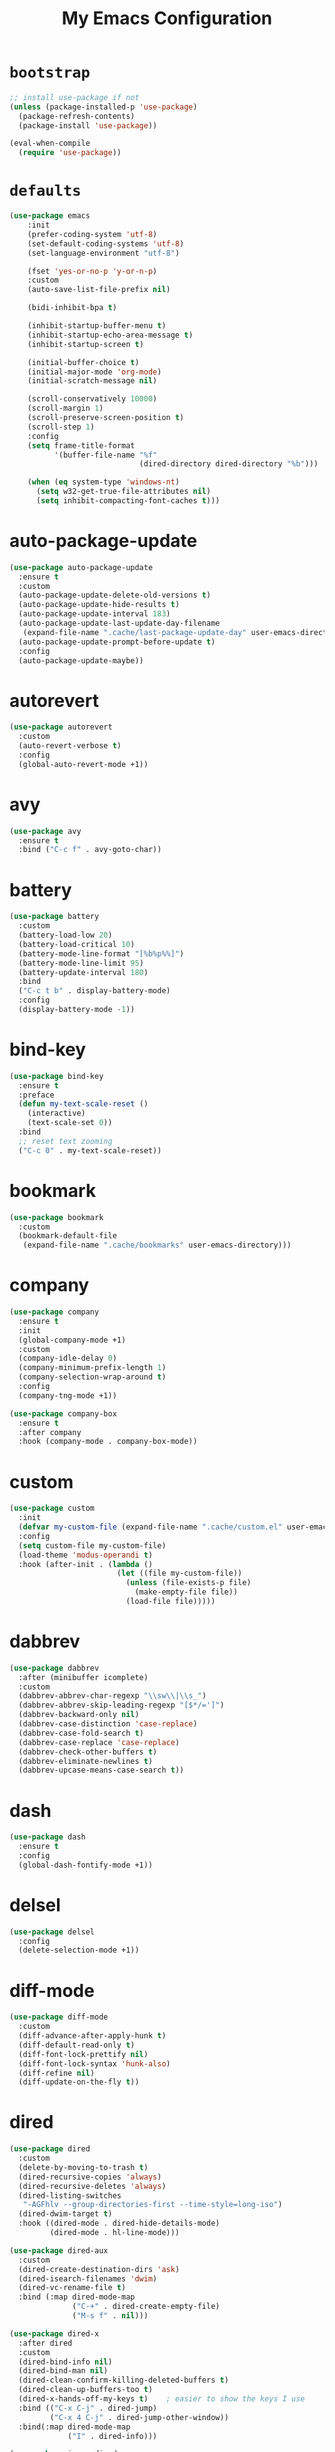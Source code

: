 # -*- coding: utf-8 -*-
#+title: My Emacs Configuration
#+startup: overview

* =bootstrap=
#+begin_src emacs-lisp
  ;; install use-package if not
  (unless (package-installed-p 'use-package)
    (package-refresh-contents)
    (package-install 'use-package))

  (eval-when-compile
    (require 'use-package))
#+end_src
* =defaults=
#+begin_src emacs-lisp
  (use-package emacs
      :init
      (prefer-coding-system 'utf-8)
      (set-default-coding-systems 'utf-8)
      (set-language-environment "utf-8")

      (fset 'yes-or-no-p 'y-or-n-p)
      :custom
      (auto-save-list-file-prefix nil)

      (bidi-inhibit-bpa t)

      (inhibit-startup-buffer-menu t)
      (inhibit-startup-echo-area-message t)
      (inhibit-startup-screen t)

      (initial-buffer-choice t)
      (initial-major-mode 'org-mode)
      (initial-scratch-message nil)

      (scroll-conservatively 10000)
      (scroll-margin 1)
      (scroll-preserve-screen-position t)
      (scroll-step 1)
      :config
      (setq frame-title-format
            '(buffer-file-name "%f"
                               (dired-directory dired-directory "%b")))

      (when (eq system-type 'windows-nt)
        (setq w32-get-true-file-attributes nil)
        (setq inhibit-compacting-font-caches t)))
#+end_src
* auto-package-update
#+begin_src emacs-lisp
  (use-package auto-package-update
    :ensure t
    :custom
    (auto-package-update-delete-old-versions t)
    (auto-package-update-hide-results t)
    (auto-package-update-interval 183)
    (auto-package-update-last-update-day-filename
     (expand-file-name ".cache/last-package-update-day" user-emacs-directory))
    (auto-package-update-prompt-before-update t)
    :config
    (auto-package-update-maybe))
#+end_src
* autorevert
#+begin_src emacs-lisp
  (use-package autorevert
    :custom
    (auto-revert-verbose t)
    :config
    (global-auto-revert-mode +1))
#+end_src
* avy
  #+begin_src emacs-lisp
    (use-package avy
      :ensure t
      :bind ("C-c f" . avy-goto-char))
  #+end_src 
* battery
#+begin_src emacs-lisp
  (use-package battery
    :custom
    (battery-load-low 20)
    (battery-load-critical 10)
    (battery-mode-line-format "[%b%p%%]")
    (battery-mode-line-limit 95)
    (battery-update-interval 180)
    :bind
    ("C-c t b" . display-battery-mode)
    :config
    (display-battery-mode -1))
#+end_src
* bind-key
#+begin_src emacs-lisp
  (use-package bind-key
    :ensure t
    :preface
    (defun my-text-scale-reset ()
      (interactive)
      (text-scale-set 0))
    :bind
    ;; reset text zooming
    ("C-c 0" . my-text-scale-reset))
#+end_src
* bookmark
#+begin_src emacs-lisp
  (use-package bookmark
    :custom
    (bookmark-default-file
     (expand-file-name ".cache/bookmarks" user-emacs-directory)))
#+end_src
* company
#+begin_src emacs-lisp
  (use-package company
    :ensure t
    :init
    (global-company-mode +1)
    :custom
    (company-idle-delay 0)
    (company-minimum-prefix-length 1)
    (company-selection-wrap-around t)
    :config
    (company-tng-mode +1))

  (use-package company-box
    :ensure t
    :after company
    :hook (company-mode . company-box-mode))
#+end_src
* custom
#+begin_src emacs-lisp
  (use-package custom
    :init
    (defvar my-custom-file (expand-file-name ".cache/custom.el" user-emacs-directory))
    :config
    (setq custom-file my-custom-file)
    (load-theme 'modus-operandi t)
    :hook (after-init . (lambda ()
                          (let ((file my-custom-file))
                            (unless (file-exists-p file)
                              (make-empty-file file))
                            (load-file file)))))
#+end_src
* dabbrev
#+begin_src emacs-lisp
  (use-package dabbrev
    :after (minibuffer icomplete)
    :custom
    (dabbrev-abbrev-char-regexp "\\sw\\|\\s_")
    (dabbrev-abbrev-skip-leading-regexp "[$*/=']")
    (dabbrev-backward-only nil)
    (dabbrev-case-distinction 'case-replace)
    (dabbrev-case-fold-search t)
    (dabbrev-case-replace 'case-replace)
    (dabbrev-check-other-buffers t)
    (dabbrev-eliminate-newlines t)
    (dabbrev-upcase-means-case-search t))
#+end_src
* dash
#+begin_src emacs-lisp
  (use-package dash
    :ensure t
    :config
    (global-dash-fontify-mode +1))
#+end_src
* delsel
#+begin_src emacs-lisp
  (use-package delsel
    :config
    (delete-selection-mode +1))
#+end_src
* diff-mode
#+begin_src emacs-lisp
  (use-package diff-mode
    :custom
    (diff-advance-after-apply-hunk t)
    (diff-default-read-only t)
    (diff-font-lock-prettify nil)
    (diff-font-lock-syntax 'hunk-also)
    (diff-refine nil)
    (diff-update-on-the-fly t))
#+end_src

* dired
#+begin_src emacs-lisp
  (use-package dired
    :custom
    (delete-by-moving-to-trash t)
    (dired-recursive-copies 'always)
    (dired-recursive-deletes 'always)
    (dired-listing-switches
     "-AGFhlv --group-directories-first --time-style=long-iso")
    (dired-dwim-target t)
    :hook ((dired-mode . dired-hide-details-mode)
           (dired-mode . hl-line-mode)))

  (use-package dired-aux
    :custom
    (dired-create-destination-dirs 'ask)
    (dired-isearch-filenames 'dwim)
    (dired-vc-rename-file t)
    :bind (:map dired-mode-map
                ("C-+" . dired-create-empty-file)
                ("M-s f" . nil)))

  (use-package dired-x
    :after dired
    :custom
    (dired-bind-info nil)
    (dired-bind-man nil)
    (dired-clean-confirm-killing-deleted-buffers t)
    (dired-clean-up-buffers-too t)
    (dired-x-hands-off-my-keys t)    ; easier to show the keys I use
    :bind (("C-x C-j" . dired-jump)
           ("C-x 4 C-j" . dired-jump-other-window))
    :bind(:map dired-mode-map
               ("I" . dired-info)))

  (use-package image-dired
    :custom
    (image-dired-external-viewer "xdg-open")
    (image-dired-thumb-margin 2)
    (image-dired-thumb-relief 0)
    (image-dired-thumb-size 80)
    (image-dired-thumbs-per-row 4)
    :bind (:map image-dired-thumbnail-mode-map
                ([return] . image-dired-thumbnail-display-external)))

  (use-package wdired
    :after dired
    :commands wdired-change-to-wdired-mode
    :custom
    (wdired-allow-to-change-permissions t)
    (wdired-create-parent-directories t))
#+end_src
* display-line-numbers
#+begin_src emacs-lisp
  (use-package display-line-numbers
    :custom
    (display-line-numbers-type 'relative)
    :hook ((text-mode prog-mode). display-line-numbers-mode)
    :bind ("C-c t n" . display-line-numbers-mode))
#+end_src
* eldoc
#+begin_src emacs-lisp
  (use-package eldoc
    :hook ((emacs-lisp-mode
            ielm-mode
            lisp-interaction-mode) . eldoc-mode))
#+end_src
* electric
#+begin_src emacs-lisp
  (use-package electric
    :custom
    (electric-pair-inhibit-predicate 'electric-pair-conservative-inhibit)
    (electric-pair-pairs
     '((8216 . 8217)
       (8220 . 8221)
       (171 . 187)))
    (electric-pair-preserve-balance t)
    (electric-pair-skip-self 'electric-pair-default-skip-self)
    (electric-pair-skip-whitespace-chars
     '(9
       10
       32))
    (electric-pair-skip-whitespace nil)

    (electric-quote-context-sensitive t)
    (electric-quote-paragraph t)
    (electric-quote-string nil)
    (electric-quote-replace-double t)
    :config
    (electric-indent-mode +1)
    (electric-pair-mode +1)
    (electric-quote-mode +1))
#+end_src
* ehelp
#+begin_src emacs-lisp
  (use-package ehelp
    :demand t
    :bind (:map global-map
                ("C-h" . ehelp-command)
                ([f1] . ehelp-command)
                ([help] . ehelp-command)))
#+end_src
* evil
#+begin_src emacs-lisp
  (use-package evil
    :ensure t
    :preface
    (defconst my-leader-key "SPC")
    (defconst my-local-leader-key ",")
    (defconst my-non-normal-prefix "C-")

    (defun my-define-leader-maps ()
      "Define key maps for with my-leader-key for needed evil states"

      ;; normal
      (define-prefix-command 'my-evil-leader-nmap)
      (define-key evil-normal-state-map (kbd my-leader-key) 'my-evil-leader-nmap)

      ;; visual
      (define-prefix-command 'my-evil-leader-vmap)
      (define-key evil-visual-state-map (kbd my-leader-key) 'my-evil-leader-vmap)

      ;; motion
      (define-prefix-command 'my-evil-leader-mmap)
      (define-key evil-motion-state-map (kbd my-leader-key) 'my-evil-leader-mmap))

    (defun my-set-evil-state-color ()
      (let* ((default 'modus-theme-intense-neutral)
             (face (cond ((minibufferp) default)
                         ((evil-emacs-state-p) 'modus-theme-intense-magenta)
                         ((evil-insert-state-p) 'modus-theme-intense-green)
                         ((evil-motion-state-p) 'modus-theme-intense-yellow)
                         ((evil-normal-state-p) default)
                         ((evil-operator-state-p) 'modus-theme-subtle-yellow)
                         ((evil-replace-state-p) 'modus-theme-intense-red)
                         ((evil-visual-state-p)  'modus-theme-intense-cyan)
                         (t default))))
        (set-face-attribute 'mode-line nil
                            :foreground (face-foreground face)
                            :background (face-background face))))

    (defun my-evil-yank-to-clipboard ()
      (interactive)
      (evil-use-register ?+)
      (call-interactively 'evil-yank))

    (defun my-evil-yank-line-to-clipboard ()
      (interactive)
      (evil-use-register ?+)
      (call-interactively 'evil-yank-line))

    (defun my-evil-paste-after-from-clipboard ()
      (interactive)
      (evil-use-register ?+)
      (call-interactively 'evil-paste-after))

    (defun my-evil-paste-before-from-clipboard ()
      (interactive)
      (evil-use-register ?+)
      (call-interactively 'evil-paste-before))
    :init
    (fset 'evil-visual-update-x-selection 'ignore)
    :custom
    (evil-mode-line-format nil)
    (evil-undo-system 'undo-redo)
    (evil-want-C-i-jump nil)
    (evil-want-Y-yank-to-eol t)
    (evil-want-integration t)
    (evil-want-keybinding nil)
    :bind (:map evil-motion-state-map
                ("j" . evil-next-visual-line)
                ("k" . evil-previous-visual-line))
    :bind (:map my-evil-leader-mmap
                ("y" . my-evil-yank-to-clipboard)
                ("Y" . my-evil-yank-line-to-clipboard))
    :bind (:map my-evil-leader-nmap
                ("p" . my-evil-paste-after-from-clipboard)
                ("P" . my-evil-paste-before-from-clipboard)
                ("y" . my-evil-yank-to-clipboard)
                ("Y" . my-evil-yank-line-to-clipboard))
    :hook (post-command . my-set-evil-state-color)
    :config
    (my-define-leader-maps)
    (evil-mode +1))

  (use-package evil-args
    :ensure t
    :bind (:map evil-inner-text-objects-map
                ("a" . evil-inner-arg))
    :bind (:map evil-outer-text-objects-map
                ("a" . evil-outer-arg))
    :bind (:map evil-normal-state-map
                ("H" . evil-backward-arg)
                ("L" . evil-forward-arg)
                ("K" . evil-jump-out-args))
    :bind (:map evil-motion-state-map
                ("H" . evil-backward-arg)
                ("L" . evil-forward-arg)))

  (use-package evil-collection
    :ensure t
    :after evil
    :custom
    (evil-collection-setup-minibuffer t)
    :init
    (evil-collection-init))

  (use-package evil-commentary
    :ensure t
    :config
    (evil-commentary-mode +1))

  (use-package evil-exchange
    :ensure t
    :config
    (evil-exchange-install))

  (use-package evil-goggles
    :ensure t
    :custom
    (evil-goggles-async-duration 0.900)
    (evil-goggles-blocking-duration 0.100)
    (evil-goggles-pulse t)
    :config  
    (evil-goggles-mode +1))

  (use-package evil-lion
    :ensure t
    :config
    (evil-lion-mode +1))

  (use-package evil-matchit
    :ensure t
    :config  
    (global-evil-matchit-mode +1))

  (use-package evil-numbers
    :ensure t
    :bind (:map evil-normal-state-map
                ("C-c +" . evil-numbers/inc-at-pt)
                ("C-c -" . evil-numbers/dec-at-pt)))

  (use-package evil-quickscope
    :ensure t
    :config
    (global-evil-quickscope-mode +1))

  (use-package evil-surround
    :ensure t
    :config  
    (global-evil-surround-mode +1))
#+end_src
* faces
#+begin_src emacs-lisp
  (use-package faces
    :config
    (set-face-attribute 'default nil
                        :family "Iosevka Fusion"
                        :foundry "outline"
                        :height 130))
#+end_src
* files
#+begin_src emacs-lisp
  (use-package files
    :custom
    (auto-save-default nil)
    (backup-inhibited t)
    (make-backup-files nil))
#+end_src
* flymake
#+begin_src emacs-lisp
  (use-package flymake
    :after lsp-mode
    :commands flymake-mode
    :custom
    (flymake-fringe-indicator-position 'left-fringe)
    (flymake-no-changes-timeout nil)
    (flymake-proc-compilation-prevents-syntax-check t)
    (flymake-start-on-flymake-mode t)
    (flymake-start-on-save-buffer t)
    (flymake-suppress-zero-counters t)
    (flymake-wrap-around nil)
    :hook (lsp-mode . flymake-mode)
    :bind (:map flymake-mode-map
                ("C-c ! s" . flymake-start)
                ("C-c ! d" . flymake-show-diagnostics-buffer)
                ("C-c ! n" . flymake-goto-next-error)
                ("C-c ! p" . flymake-goto-prev-error)))
#+end_src
* flyspell
#+begin_src emacs-lisp
  (use-package ispell
    :custom
    (ispell-program-name "hunspell")
    (ispell-dictionary "en_US")
    :config
    (ispell-set-spellchecker-params)
    (ispell-hunspell-add-multi-dic "en_US"))

  (use-package flyspell
    :after ispell
    :custom
    (flyspell-issue-message-flag nil)
    (flyspell-issue-welcome-flag nil)
    :bind ("C-c s" . flyspell-mode))
#+end_src
* frame
#+begin_src emacs-lisp
  (use-package frame
    :custom
    (blink-cursor-blinks 20)
    (blink-cursor-delay 0.2)
    (blink-cursor-interval 0.5)
    (cursor-in-non-selected-windows 'hollow)
    (cursor-type '(hbar . 3))
    :config
    (blink-cursor-mode +1))
#+end_src
* hl-line
#+begin_src emacs-lisp
  (use-package hl-line
    :config
    (global-hl-line-mode +1))
#+end_src
* ibuffer
#+begin_src emacs-lisp
  (use-package ibuffer
    :custom
    (ibuffer-default-shrink-to-minimum-size nil)
    (ibuffer-default-sorting-mode 'filename/process)
    (ibuffer-display-summary nil)
    (ibuffer-expert t)
    (ibuffer-formats
     '((mark modified read-only locked " "
             (name 30 30 :left :elide)
             " "
             (size 9 -1 :right)
             " "
             (mode 16 16 :left :elide)
             " " filename-and-process)
       (mark " "
             (name 16 -1)
             " " filename)))
    (ibuffer-movement-cycle nil)
    (ibuffer-old-time 48)
    (ibuffer-saved-filter-groups nil)
    (ibuffer-show-empty-filter-groups nil)
    (ibuffer-use-header-line t)
    (ibuffer-use-other-window nil)
    :hook (ibuffer-mode . hl-line-mode)
    :bind ("C-x C-b" . ibuffer)
    :bind (:map ibuffer-mode-map
                ("* f" . ibuffer-mark-by-file-name-regexp)
                ("* g" . ibuffer-mark-by-content-regexp) ; "g" is for "grep"
                ("* n" . ibuffer-mark-by-name-regexp)
                ("s n" . ibuffer-do-sort-by-alphabetic)  ; "sort name" mnemonic
                ("/ g" . ibuffer-filter-by-content)))
#+end_src
* icomplete
#+begin_src emacs-lisp
  (use-package icomplete
    :demand t
    :custom
    (icomplete-hide-common-prefix nil)
    (icomplete-in-buffer t)
    (icomplete-separator (propertize " · " 'face 'shadow))
    (icomplete-show-matches-on-no-input t)
    (icomplete-tidy-shadowed-file-names t)
    (icomplete-with-completion-tables t)
    (fido-mode t)
    :bind (([left] . icomplete-backward-completions)
           ([right] . icomplete-forward-completions))
    :config
    (icomplete-mode +1))
#+end_src
* ido
#+begin_src emacs-lisp
  (use-package ido
    :custom
    (ido-enable-flex-matching t)
    (ido-everywhere t)
    (ido-default-buffer-method 'selected-window)
    (ido-default-file-method 'selected-window)
    (ido-save-directory-list-file
     (expand-file-name ".cache/ido.last" user-emacs-directory))
    (ido-use-virtual-buffers t)
    :config
    (ido-mode +1))
#+end_src
* imenu
#+begin_src emacs-lisp
  (use-package imenu
    :custom
    (imenu-auto-rescan t)
    (imenu-auto-rescan-maxout 600000)
    (imenu-eager-completion-buffer t)
    (imenu-level-separator "/")
    (imenu-max-item-length 100)
    (imenu-space-replacement " ")
    (imenu-use-markers t)
    (imenu-use-popup-menu nil)
    :bind ("M-i" . imenu))
#+end_src
* isearch
#+begin_src emacs-lisp
  (use-package isearch
    :custom
    (isearch-lax-whitespace t)
    (isearch-lazy-count t)
    (isearch-lazy-highlight t)
    (isearch-regexp-lax-whitespace nil)
    (lazy-count-prefix-format nil)
    (lazy-count-suffix-format " (%s/%s)")
    (isearch-allow-scroll 'unlimited)
    (isearch-yank-on-move 'shift)
    (search-highlight t)
    (search-whitespace-regexp ".*?")
    :bind (:map minibuffer-local-isearch-map
                ("M-/" . isearch-complete-edit))
    :bind	(:map isearch-mode-map
                ("C-g" . isearch-cancel)       ; instead of `isearch-abort'
                ("M-/" . isearch-complete)))
#+end_src
* lsp
#+begin_src emacs-lisp
  (use-package lsp-mode
    :ensure t
    :custom
    (lsp-session-file (expand-file-name ".cache/lsp-session" user-emacs-directory))
    :hook ((c-mode
            c++-mode
            objc-mode
            go-mode
            rust-mode) . lsp)
    :hook (lsp-mode . lsp-enable-which-key-integration)
    :commands lsp)

  (use-package lsp-ui
    :ensure t
    :commands lsp-ui-mode)
#+end_src
* magit
#+begin_src emacs-lisp
  (use-package magit
    :ensure t
    :bind (("C-x g" . magit-status)
           ("C-c j" . magit-dispatch)
           ("C-c g" . magit-file-dispatch)))
#+end_src
* man
#+begin_src emacs-lisp
  (use-package man
    :demand t
    :preface
    (defun my-quit-man ()
      (interactive)
      (if (> (length (window-list)) 1)
          (quit-window)
        (delete-frame)))
    :after evil
    :bind (:map evil-normal-state-local-map
                ("q" . my-quit-man)))
#+end_src
* menu-bar
#+begin_src emacs-lisp
  (use-package menu-bar
    :bind
    ("C-c t m" . menu-bar-mode)
    :config
    (menu-bar-mode -1))
#+end_src
* minibuffer
#+begin_src emacs-lisp
  (use-package minibuffer
    :custom
    (completion-cycle-threshold 10)
    (completion-styles '(initials partial-completion flex))

    (minibuffer-eldef-shorten-default t)
    :config
    (minibuffer-depth-indicate-mode +1)
    (minibuffer-electric-default-mode +1))
#+end_src
* minions
#+begin_src emacs-lisp
  (use-package minions
    :ensure t
    :config (minions-mode +1))
#+end_src
* mouse
#+begin_src emacs-lisp
  (use-package mouse
    :when window-system
    :custom
    (make-pointer-invisible t)
    (mouse-drag-copy-region nil)
    (mouse-wheel-follow-mouse t)
    (mouse-wheel-progressive-speed t)
    (mouse-wheel-scroll-amount
     '(1
       ((shift) . 5)
       ((meta) . 0.5)
       ((control) . text-scale)))
    :config
    (mouse-wheel-mode +1))
#+end_src
* org
#+begin_src emacs-lisp
  (use-package org
    :hook (org-mode . (lambda ()
                        (org-indent-mode +1)
                        (variable-pitch-mode -1)
                        (display-line-numbers-mode -1)))
    :bind (("C-c a" . org-agenda)
           ("C-c b" . org-switchb)
           ("C-c c" . org-capture)
           ("C-c l" . org-store-link))  
    :custom
    (org-ellipsis " ▾")
    (org-export-headline-levels 5)
    (org-export-with-tags nil)
    (org-fontify-whole-heading-line t)
    (org-hide-emphasis-markers t)
    (org-log-done 'time)
    (org-log-into-drawer t)
    (org-odt-convert-process 'unoconv)
    (org-odt-preferred-output-format "docx")
    (org-src-fontify-natively t)
    (org-src-tab-acts-natively t)
    (org-startup-folded t)
    (org-startup-with-inline-images t)
    (org-support-shift-select t)

    (org-agenda-files (list "~/Documents/Org"))
    (org-capture-templates
     '(("t" "Todo" entry (file+headline "~/Documents/Org/gtd.org" "Tasks")
        "* TODO %?\n  %i\n  %a")
       ("n" "Notes" entry (file+headline "~/Documents/Org/notes.org" "Notes")
        "* Notes %?\n  %i\n  %a")
       ("j" "Journal" entry (file+olp+datetree "~/Documents/Org/journal.org")
        "* %?\nEntered on %U\n  %i\n  %a"))))

  (use-package org-indent
    :after org)

  (use-package org-superstar
    :ensure t
    :hook (org-mode . org-superstar-mode)
    :custom
    (org-superstar-headline-bullets-list '("◉" "✸" "▷" "◆" "○" "▶"))
    (org-superstar-leading-bullet ?\s)
    (org-superstar-prettify-item-bullets t))
#+end_src
* osc52
#+begin_src emacs-lisp
  ;; osc52 support under supporting terminals and tmux
  (use-package osc52
    :unless window-system
    :load-path "mine"
    :config
    (osc52-set-cut-function))
#+end_src
* paren
#+begin_src emacs-lisp
  (use-package paren
    :custom
    (show-paren-style 'parenthesis)
    (show-paren-when-point-in-periphery nil)
    (show-paren-when-point-inside-paren nil)
    :config
    (show-paren-mode +1))
#+end_src
* proced
#+begin_src emacs-lisp
  (use-package proced
    :commands proced
    :custom
    (proced-auto-update-flag t)
    (proced-auto-update-interval 1)
    (proced-descend t)
    (proced-filter 'user))
#+end_src
* project
#+begin_src emacs-lisp
  (use-package project
    :custom
    (project-switch-commands
     '((?f "File" project-find-file)
       (?g "Grep" project-find-regexp)
       (?d "Dired" project-dired)
       (?b "Buffer" project-switch-to-buffer)
       (?q "Query replace" project-query-replace-regexp)
       (?v "VC dir" project-vc-dir)
       (?e "Eshell" project-eshell)))
    :bind ("C-x p q" . project-query-replace-regexp)) 
#+end_src
* rainbow
#+begin_src emacs-lisp
  (use-package rainbow-mode
    :ensure t
    :custom
    (rainbow-ansi-colors nil)
    (rainbow-x-colors nil)
    :hook prog-mode)

  (use-package rainbow-delimiters
    :ensure t
    :hook (prog-mode . rainbow-delimiters-mode))
#+end_src
* re-builder
#+begin_src emacs-lisp
  (use-package re-builder
    :custom
    (reb-re-syntax 'read))
#+end_src
* recentf
#+begin_src emacs-lisp
  (use-package recentf
    :custom
    (recentf-exclude '(".gz" ".xz" ".zip" "/elpa/" "/ssh:" "/sudo:"))
    (recentf-max-saved-items 200)
    (recentf-save-file (expand-file-name ".cache/recentf" user-emacs-directory))
    :config
    (recentf-mode +1))
#+end_src
* replace
#+begin_src emacs-lisp
  (use-package replace
    :custom
    (list-matching-lines-jump-to-current-line t)
    :hook ((occur-mode . hl-line-mode)
           (occur-mode . (lambda () (toggle-truncate-lines t))))
    :bind (("M-s M-o" . multi-occur)
           :map occur-mode-map
           ("t" . toggle-truncate-lines)))
#+end_src
* savehist
#+begin_src emacs-lisp
  (use-package saveplace
    :custom
    (history-delete-duplicates t)
    (history-length 1000)
    (savehist-file (expand-file-name ".cache/savehist" user-emacs-directory))
    (savehist-save-minibuffer-history t)
    :config
    (savehist-mode +1))
#+end_src
* saveplace
#+begin_src emacs-lisp
  (use-package saveplace
    :custom
    (save-place-file (expand-file-name ".cache/places" user-emacs-directory))
    (save-place-forget-unreadable-files t)
    :config
    (save-place-mode +1))
#+end_src
* scroll-bar
#+begin_src emacs-lisp
  (use-package scroll-bar
    :bind
    ("C-c t l" . scroll-bar-mode)
    :config
    (scroll-bar-mode -1))
#+end_src
* select
#+begin_src emacs-lisp
  (use-package select
    :custom
    (x-select-enable-clipboard nil))
#+end_src
* shell
#+begin_src emacs-lisp
  (use-package shell
    :commands shell-command
    :custom
    (setq ansi-color-for-comint-mode t)
    (setq shell-command-prompt-show-cwd t))
#+end_src
* simple
#+begin_src emacs-lisp
  (use-package simple
    :after evil
    :config
    (column-number-mode +1)
    (global-visual-line-mode +1)
    (prettify-symbols-mode +1)
    (size-indication-mode +1))
#+end_src
* so-long
#+begin_src emacs-lisp
  (use-package so-long
    :config
    (global-so-long-mode +1))
#+end_src
* sr-speedbar
#+begin_src emacs-lisp
  (use-package sr-speedbar
    :ensure t
    :custom (speedbar-use-images nil)
    :bind ([f9] . sr-speedbar-toggle))
#+end_src
* time
#+begin_src emacs-lisp
  (use-package time
    :commands world-clock
    :custom
    (display-time-default-load-average nil)
    (display-time-format "[%H:%M]")
    (display-time-interval 60)

    (zoneinfo-style-world-list
     '(("America/Los_Angeles" "Los Angeles")
       ("America/New_York" "New York")
       ("Europe/Brussels" "Brussels")
       ("Asia/Shanghai" "Shanghai")
       ("Asia/Tokyo" "Tokyo")))

    (world-clock-buffer-name "*world-clock*")
    (world-clock-list t)
    (world-clock-timer-enable t)
    (world-clock-time-format "%R %z  %A %d %B")
    (world-clock-timer-second 60)
    :bind
    ("C-c t c" . display-time-mode)
    ("C-c t g" . world-clock)
    :config
    (display-time-mode -1))
#+end_src
* tool-bar
#+begin_src emacs-lisp
  (use-package tool-bar
    :bind
    ("C-c t t" . tool-bar-mode)
    :config
    (tool-bar-mode -1))
#+end_src
* tooltip
#+begin_src emacs-lisp
  (use-package tooltip
    :custom
    (tooltip-delay 0.5)
    (tooltip-frame-parameters
     '((name . "tooltip")
       (internal-border-width . 6)
       (border-width . 0)
       (no-special-glyphs . t)))
    (tooltip-short-delay 0.5)
    (x-gtk-use-system-tooltips nil)
    :config
    (tooltip-mode +1))
#+end_src
* tramp
#+begin_src emacs-lisp
  (use-package tramp
    :custom
    (tramp-persistency-file-name
     (expand-file-name ".cache/tramp" user-emacs-directory)))
#+end_src
* uniquify
#+begin_src emacs-lisp
  (use-package uniquify
    :custom
    (uniquify-after-kill-buffer-p t)
    (uniquify-buffer-name-style 'forward)
    (uniquify-strip-common-suffix t))
#+end_src
* vc
#+begin_src emacs-lisp
  (use-package vc
    :custom
    (vc-find-revision-no-save t)
    (vc-follow-symlinks t))
#+end_src
* which-key
  #+begin_src emacs-lisp
    (use-package which-key
      :ensure t
      :config
      (which-key-mode +1))
  #+end_src
* whitespace
#+begin_src emacs-lisp
  (use-package whitespace
    :bind ("C-c t w" . whitespace-mode))
#+end_src
* window
#+begin_src emacs-lisp
  (use-package window
    :custom
    (even-window-sizes 'height-only)
    (switch-to-buffer-in-dedicated-window 'pop)
    (window-combination-resize t)
    (window-sides-vertical nil)
    :hook ((help-mode . visual-line-mode)
           (custom-mode . visual-line-mode)))
#+end_src
* xref
#+begin_src emacs-lisp
  (use-package xref
    :custom
    (xref-show-definitions-function #'xref--show-defs-minibuffer))
#+end_src
* xt-mouse
#+begin_src emacs-lisp
  (use-package xt-mouse
    :unless window-system
    :demand t
    :bind(([mouse-4] . scroll-down-line)
          ([mouse-5] . scroll-up-line))
    :config
    (xterm-mouse-mode +1))
#+end_src
* yasnippets
#+begin_src emacs-lisp
  (use-package yasnippet
    :ensure t
    :hook ((prog-mode org-mode) . yas-minor-mode))

  (use-package yasnippet-snippets
    :ensure t
    :after yasnippet)
#+end_src
* ...
#+begin_src emacs-lisp
  (use-package cmake-mode :ensure t)
  (use-package go-mode :ensure t)
  (use-package rust-mode :ensure t)
  (use-package yaml-mode :ensure t)
#+end_src
